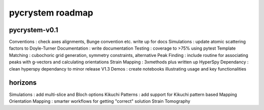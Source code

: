 pycrystem roadmap
=================

pycrystem-v0.1
--------------

Conventions : check axes alignments, Bunge convention etc. write up for docs
Simulations : update atomic scattering factors to Doyle-Turner
Documentation : write documentation
Testing : coverage to >75% using pytest
Template Matching : cubochoric grid generation, symmetry constraints, alternative
Peak Finding : include routine for associating peaks with g-vectors and calculating orientations
Strain Mapping : 3xmethods plus written up
HyperSpy Dependancy : clean hyperspy dependancy to minor release V1.3
Demos : create notebooks illustrating usage and key functionalities

horizons
--------

Simulations : add multi-slice and Bloch options
Kikuchi Patterns : add support for Kikuchi pattern based Mapping
Orientation Mapping : smarter workflows for getting "correct" solution
Strain Tomography
